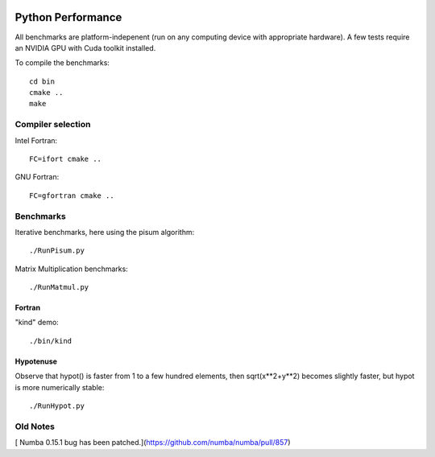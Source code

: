 .. image:: https://travis-ci.org/scienceopen/python-performance.svg?branch=master
    :target: https://travis-ci.org/scienceopen/python-performance

==================
Python Performance
==================

All benchmarks are platform-indepenent (run on any computing device with appropriate hardware).
A few tests require an NVIDIA GPU with Cuda toolkit installed.

To compile the benchmarks::

    cd bin
    cmake ..
    make


Compiler selection
==================

Intel Fortran::

    FC=ifort cmake ..

GNU Fortran::

    FC=gfortran cmake ..


Benchmarks
===========
Iterative benchmarks, here using the pisum algorithm::

    ./RunPisum.py

Matrix Multiplication benchmarks::

    ./RunMatmul.py

Fortran
-------
"kind" demo::

    ./bin/kind

Hypotenuse
----------
Observe that hypot() is faster from 1 to a few hundred elements, then sqrt(x**2+y**2) becomes slightly faster, but hypot is more numerically stable::

    ./RunHypot.py


.. image:: py27hypot.png
  :alt: Python 2.7 hypot() vs rsq()
  :scale: 60%

.. image:: py35hypot.png
  :alt: Pyhton 3.5 hypot() vs rsq()
  :scale: 60%

Old Notes
=========
[ Numba 0.15.1 bug has been patched.](https://github.com/numba/numba/pull/857)

